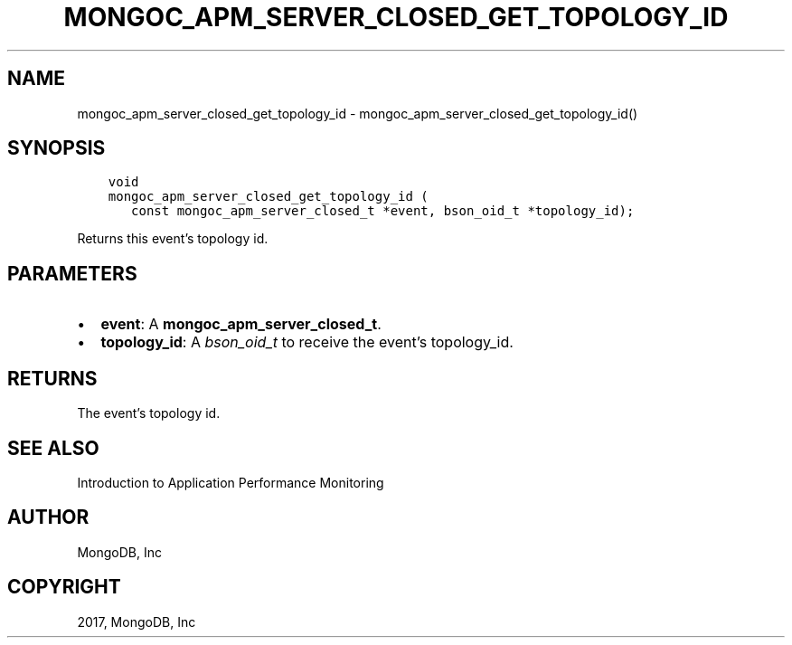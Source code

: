 .\" Man page generated from reStructuredText.
.
.TH "MONGOC_APM_SERVER_CLOSED_GET_TOPOLOGY_ID" "3" "Nov 16, 2017" "1.8.2" "MongoDB C Driver"
.SH NAME
mongoc_apm_server_closed_get_topology_id \- mongoc_apm_server_closed_get_topology_id()
.
.nr rst2man-indent-level 0
.
.de1 rstReportMargin
\\$1 \\n[an-margin]
level \\n[rst2man-indent-level]
level margin: \\n[rst2man-indent\\n[rst2man-indent-level]]
-
\\n[rst2man-indent0]
\\n[rst2man-indent1]
\\n[rst2man-indent2]
..
.de1 INDENT
.\" .rstReportMargin pre:
. RS \\$1
. nr rst2man-indent\\n[rst2man-indent-level] \\n[an-margin]
. nr rst2man-indent-level +1
.\" .rstReportMargin post:
..
.de UNINDENT
. RE
.\" indent \\n[an-margin]
.\" old: \\n[rst2man-indent\\n[rst2man-indent-level]]
.nr rst2man-indent-level -1
.\" new: \\n[rst2man-indent\\n[rst2man-indent-level]]
.in \\n[rst2man-indent\\n[rst2man-indent-level]]u
..
.SH SYNOPSIS
.INDENT 0.0
.INDENT 3.5
.sp
.nf
.ft C
void
mongoc_apm_server_closed_get_topology_id (
   const mongoc_apm_server_closed_t *event, bson_oid_t *topology_id);
.ft P
.fi
.UNINDENT
.UNINDENT
.sp
Returns this event’s topology id.
.SH PARAMETERS
.INDENT 0.0
.IP \(bu 2
\fBevent\fP: A \fBmongoc_apm_server_closed_t\fP\&.
.IP \(bu 2
\fBtopology_id\fP: A \fI\%bson_oid_t\fP to receive the event’s topology_id.
.UNINDENT
.SH RETURNS
.sp
The event’s topology id.
.SH SEE ALSO
.sp
Introduction to Application Performance Monitoring
.SH AUTHOR
MongoDB, Inc
.SH COPYRIGHT
2017, MongoDB, Inc
.\" Generated by docutils manpage writer.
.
